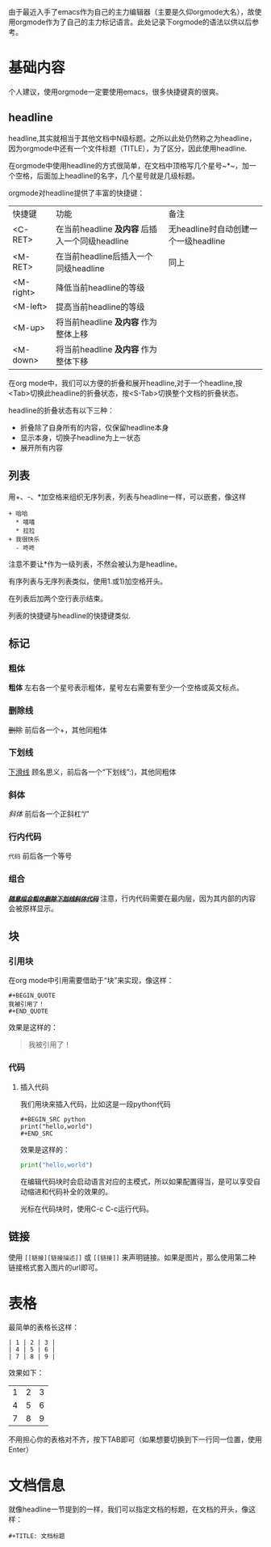 由于最近入手了emacs作为自己的主力编辑器（主要是久仰orgmode大名），故使用orgmode作为了自己的主力标记语言。此处记录下orgmode的语法以供以后参考。
* 基础内容
个人建议，使用orgmode一定要使用emacs，很多快捷键真的很爽。

** headline
headline,其实就相当于其他文档中N级标题。之所以此处仍然称之为headline，因为orgmode中还有一个文件标题（TITLE），为了区分，因此使用headline.

在orgmode中使用headline的方式很简单，在文档中顶格写几个星号~*~，加一个空格，后面加上headline的名字，几个星号就是几级标题。

orgmode对headline提供了丰富的快捷键：
| 快捷键      | 功能                                       | 备注                              |
| <C-RET>   | 在当前headline *及内容* 后插入一个同级headline | 无headline时自动创建一个一级headline |
| <M-RET>   | 在当前headline后插入一个同级headline          | 同上                              |
| <M-right> | 降低当前headline的等级                       |                                  |
| <M-left>  | 提高当前headline的等级                       |                                  |
| <M-up>    | 将当前headline *及内容* 作为整体上移           |                                  |
| <M-down>  | 将当前headline *及内容* 作为整体下移           |                                  |

在org mode中，我们可以方便的折叠和展开headline,对于一个headline,按<Tab>切换此headline的折叠状态，按<S-Tab>切换整个文档的折叠状态。

headline的折叠状态有以下三种：
+ 折叠除了自身所有的内容，仅保留headline本身
+ 显示本身，切换子headline为上一状态
+ 展开所有内容

** 列表
用+、-、*加空格来组织无序列表，列表与headline一样，可以嵌套，像这样
#+BEGIN_EXAMPLE
+ 哈哈
  * 嘻嘻
  * 拉拉
+ 我很快乐
  - 咚咚 
#+END_EXAMPLE
注意不要让*作为一级列表，不然会被认为是headline。

有序列表与无序列表类似，使用1.或1)加空格开头。

在列表后加两个空行表示结束。

列表的快捷键与headline的快捷键类似.
** 标记
*** 粗体
*粗体* 左右各一个星号表示粗体，星号左右需要有至少一个空格或英文标点。
*** 删除线
+删除+ 前后各一个+，其他同粗体
*** 下划线
_下滑线_ 顾名思义，前后各一个“下划线”:)，其他同粗体
*** 斜体
/斜体/ 前后各一个正斜杠“/”
*** 行内代码
=代码= 前后各一个等号
*** 组合
/_*+=随意组合粗体删除下划线斜体代码=+*_/ 注意，行内代码需要在最内层，因为其内部的内容会被原样显示。
** 块
*** 引用块
在org mode中引用需要借助于“块”来实现，像这样：
#+BEGIN_EXAMPLE
,#+BEGIN_QUOTE
我被引用了！
,#+END_QUOTE
#+END_EXAMPLE
效果是这样的：
#+BEGIN_QUOTE
我被引用了！
#+END_QUOTE
*** 代码
**** 插入代码
我们用块来插入代码，比如这是一段python代码
#+BEGIN_EXAMPLE
#+BEGIN_SRC python
print("hello,world")
#+END_SRC
#+END_EXAMPLE
效果是这样的：
#+BEGIN_SRC python
  print("hello,world")
#+END_SRC
在编辑代码块时会启动语言对应的主模式，所以如果配置得当，是可以享受自动缩进和代码补全的效果的。

光标在代码块时，使用C-c C-c运行代码。
** 链接
使用 =[[链接][链接描述]]= 或 =[[链接]]= 来声明链接。如果是图片，那么使用第二种链接格式套入图片的url即可。
* 表格
最简单的表格长这样：
#+BEGIN_EXAMPLE
| 1 | 2 | 3 |
| 4 | 5 | 6 |
| 7 | 8 | 9 |
#+END_EXAMPLE
效果如下：
| 1 | 2 | 3 |
| 4 | 5 | 6 |
| 7 | 8 | 9 |
不用担心你的表格对不齐，按下TAB即可（如果想要切换到下一行同一位置，使用Enter）
* 文档信息
就像headline一节提到的一样，我们可以指定文档的标题，在文档的开头，像这样：
#+BEGIN_EXAMPLE
#+TITLE: 文档标题
#+END_EXAMPLE
